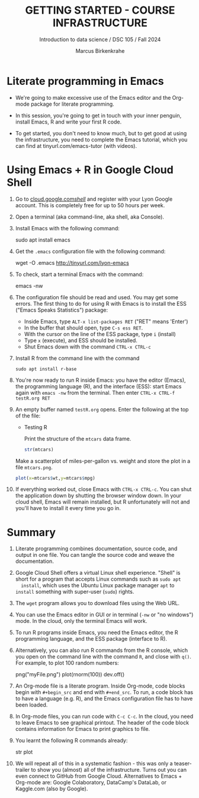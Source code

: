 #+TITLE: GETTING STARTED - COURSE INFRASTRUCTURE
#+AUTHOR: Marcus Birkenkrahe
#+Subtitle: Introduction to data science / DSC 105 / Fall 2024
#+STARTUP: hideblocks overview indent inlineimages
#+OPTIONS: toc:nil num:nil ^:nil
#+PROPERTY: header-args:R :session *R* :results output :exports both
* Literate programming in Emacs

- We're going to make excessive use of the Emacs editor and the
  Org-mode package for literate programming.

- In this session, you're going to get in touch with your inner
  penguin, install Emacs, R and write your first R code.

- To get started, you don't need to know much, but to get good at
  using the infrastructure, you need to complete the Emacs tutorial,
  which you can find at tinyurl.com/emacs-tutor (with videos).

* Using Emacs + R in Google Cloud Shell

1. Go to [[https://cloud.google.com/shell/][cloud.google.com/shell/]] and register with your Lyon Google
   account. This is completely free for up to 50 hours per week.
   
2. Open a terminal (aka command-line, aka shell, aka Console).

3. Install Emacs with the following command:
   #+begin_example bash
   sudo apt install emacs
   #+end_example

4. Get the =.emacs= configuration file with the following command:
   #+begin_example bash
   wget -O .emacs http://tinyurl.com/lyon-emacs
   #+end_example

5. To check, start a terminal Emacs with the command:
   #+begin_example bash
   emacs -nw
   #+end_example

6. The configuration file should be read and used. You may get some
   errors. The first thing to do for using R with Emacs is to install
   the ESS ("Emacs Speaks Statistics") package:
   - Inside Emacs, type =ALT-x list-packages RET= ("RET" means 'Enter')
   - In the buffer that should open, type =C-s ess RET=.
   - With the cursor on the line of the ESS package, type =i= (install)
   - Type =x= (execute), and ESS should be installed.
   - Shut Emacs down with the command =CTRL-x CTRL-c=

7. Install R from the command line with the command
   #+begin_example
   sudo apt install r-base
   #+end_example

8. You're now ready to run R inside Emacs: you have the editor
   (Emacs), the programming language (R), and the interface (ESS):
   start Emacs again with =emacs -nw= from the terminal. Then enter
   =CTRL-x CTRL-f testR.org RET=

9. An empty buffer named =testR.org= opens. Enter the following at the
   top of the file:
   #+begin_example org
   * Testing R

     Print the structure of the =mtcars= data frame.

     #+begin_src R
       str(mtcars)
     #+end_src
   #+end_example

   Make a scatterplot of miles-per-gallon vs. weight and store the
   plot in a file =mtcars.png=.
      
   #+begin_src R :file mtcars.png :results graphics output file
     plot(x=mtcars$wt,y=mtcars$mpg)
   #+end_src

   #+RESULTS:
   [[file:mtcars.png]]

10. If everything worked out, close Emacs with =CTRL-x CTRL-c=. You can
    shut the application down by shutting the browser window down. In
    your cloud shell, Emacs will remain installed, but R unfortunately
    will not and you'll have to install it every time you go in.

* Summary

1. Literate programming combines documentation, source code, and
   output in one file. You can tangle the source code and weave the
   documentation.
   
2. Google Cloud Shell offers a virtual Linux shell experience. "Shell"
   is short for a program that accepts Linux commands such as =sudo apt
   install=, which uses the Ubuntu Linux package manager =apt= to =install=
   something with super-user (=sudo=) rights.

3. The =wget= program allows you to download files using the Web URL.

4. You can use the Emacs editor in GUI or in terminal (=-nw= or "no
   windows") mode. In the cloud, only the terminal Emacs will work.

5. To run R programs inside Emacs, you need the Emacs editor, the R
   programming language, and the ESS package (interface to R).

6. Alternatively, you can also run R commands from the R console,
   which you open on the command line with the command =R=, and close
   with =q()=. For example, to plot 100 random numbers:
   #+begin_example R
     png("myFile.png")
     plot(rnorm(100))
     dev.off()
   #+end_example

7. An Org-mode file is a literate program. Inside Org-mode, code
   blocks begin with =#+begin_src= and end with =#+end_src=. To run, a
   code block has to have a language (e.g. R), and the Emacs
   configuration file has to have been loaded.

8. In Org-mode files, you can run code with =C-c C-c=. In the cloud, you
   need to leave Emacs to see graphical printout. The header of the
   code block contains information for Emacs to print graphics to
   file.

9. You learnt the following R commands already:
   #+begin_example R
     str
     plot
   #+end_example

10. We will repeat all of this in a systematic fashion - this was only
    a teaser-trailer to show you (almost) all of the
    infrastructure. Turns out you can even connect to GitHub from
    Google Cloud. Alternatives to Emacs + Org-mode are: Google
    Colaboratory, DataCamp's DataLab, or Kaggle.com (also by Google).

